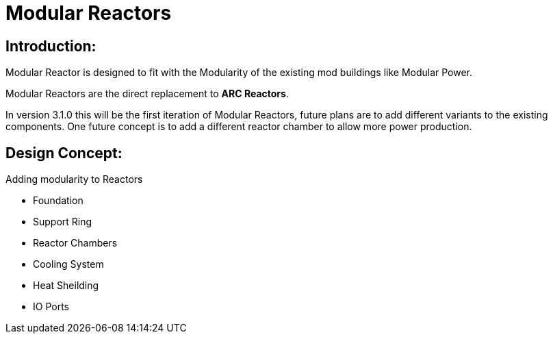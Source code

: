 = Modular Reactors

== Introduction:
Modular Reactor is designed to fit with the Modularity of the existing mod buildings like Modular Power.

Modular Reactors are the direct replacement to **ARC Reactors**.

In version 3.1.0 this will be the first iteration of Modular Reactors, future plans are to add different variants to the existing components.
One future concept is to add a different reactor chamber to allow more power production.


== Design Concept:
Adding modularity to Reactors

* Foundation
* Support Ring
* Reactor Chambers
* Cooling System
* Heat Sheilding
* IO Ports
 

